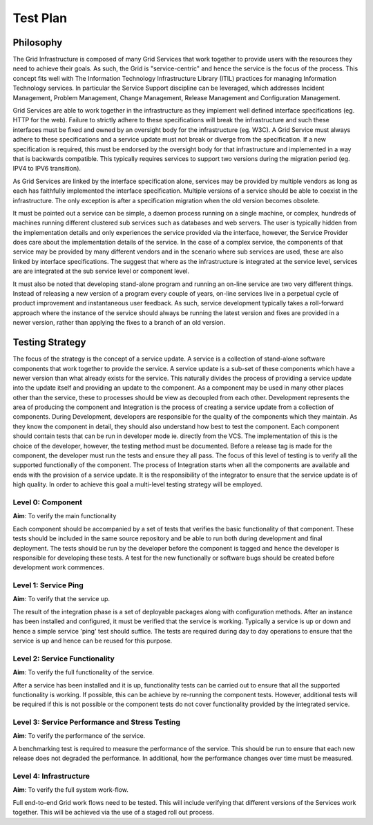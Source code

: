 .. _test_plan:

Test Plan
=========

Philosophy
----------

The Grid Infrastructure is composed of many Grid Services that work together to
provide users with the resources they need to achieve their goals. As such, the
Grid is "service-centric" and hence the service is the focus of the process.
This concept fits well with The Information Technology Infrastructure Library
(ITIL) practices for managing Information Technology services. In particular
the Service Support discipline can be leveraged, which addresses Incident
Management, Problem Management, Change Management, Release Management and
Configuration Management.

Grid Services are able to work together in the infrastructure as they implement
well defined interface specifications (eg. HTTP for the web). Failure to
strictly adhere to these specifications will break the infrastructure and such
these interfaces must be fixed and owned by an oversight body for the
infrastructure (eg. W3C). A Grid Service must always adhere to these
specifications and a service update must not break or diverge from the
specification. If a new specification is required, this must be endorsed by the
oversight body for that infrastructure and implemented in a way that is
backwards compatible. This typically requires services to support two versions
during the migration period (eg. IPV4 to IPV6 transition).

As Grid Services are linked by the interface specification alone, services may
be provided by multiple vendors as long as each has faithfully implemented the
interface specification. Multiple versions of a service should be able to
coexist in the infrastructure. The only exception is after a specification
migration when the old version becomes obsolete.

It must be pointed out a service can be simple, a daemon process running on a
single machine, or complex, hundreds of machines running different clustered
sub services such as databases and web servers. The user is typically hidden
from the implementation details and only experiences the service provided via
the interface, however, the Service Provider does care about the implementation
details of the service. In the case of a complex service, the components of
that service may be provided by many different vendors and in the scenario
where sub services are used, these are also linked by interface specifications.
The suggest that where as the infrastructure is integrated at the service
level, services are are integrated at the sub service level or component level.

It must also be noted that developing stand-alone program and running an
on-line service are two very different things. Instead of releasing a new
version of a program every couple of years, on-line services live in a
perpetual cycle of product improvement and instantaneous user feedback. As
such, service development typically takes a roll-forward approach where the
instance of the service should always be running the latest version and fixes
are provided in a newer version, rather than applying the fixes to a branch of
an old version.

Testing Strategy
----------------

The focus of the strategy is the concept of a service update. A service is a
collection of stand-alone software components that work together to provide the
service. A service update is a sub-set of these components which have a newer
version than what already exists for the service.  This naturally divides the
process of providing a service update into the update itself and providing an
update to the component. As a component may be used in many other places other
than the service, these to processes should be view as decoupled from each
other. Development represents the area of producing the component and
Integration is the process of creating a service update from a collection of
components. During Development, developers are responsible for the quality of
the components which they maintain. As they know the component in detail, they
should also understand how best to test the component. Each component should
contain tests that can be run in developer mode ie. directly from the VCS. The
implementation of this is the choice of the developer, however, the testing
method must be documented. Before a release tag is made for the component, the
developer must run the tests and ensure they all pass.  The focus of this level
of testing is to verify all the supported functionally of the component. The
process of Integration starts when all the components are available and ends
with the provision of a service update. It is the responsibility of the
integrator to ensure that the service update is of high quality. In order to
achieve this goal a multi-level testing strategy will be employed.

Level 0: Component
``````````````````

**Aim**: To verify the main functionality

Each component should be accompanied by a set of tests that verifies the basic
functionality of that component. These tests should be included in the same
source repository and be able to run both during development and final
deployment. The tests should be run by the developer before the component is
tagged and hence the developer is responsible for developing these tests. A
test for the new functionally or software bugs should be created before
development work commences.

Level 1: Service Ping
`````````````````````

**Aim**: To verify that the service up.

The result of the integration phase is a set of deployable packages along with
configuration methods. After an instance has been installed and configured, it
must be verified that the service is working. Typically a service is up or down
and hence a simple service 'ping' test should suffice. The tests are required
during day to day operations to ensure that the service is up and hence can be
reused for this purpose.

Level 2: Service Functionality
``````````````````````````````

**Aim**: To verify the full functionality of the service.

After a service has been installed and it is up, functionality tests can be
carried out to ensure that all the supported functionality is working. If
possible, this can be achieve by re-running the component tests. However,
additional tests will be required if this is not possible or the component
tests do not cover functionality provided by the integrated service.

Level 3: Service Performance and Stress Testing
```````````````````````````````````````````````

**Aim**: To verify the performance of the service.

A benchmarking test is required to measure the performance of the service. This
should be run to ensure that each new release does not degraded the
performance. In additional, how the performance changes over time must be
measured.

Level 4: Infrastructure
```````````````````````

**Aim**: To verify the full system work-flow.

Full end-to-end Grid work flows need to be tested. This will include verifying
that different versions of the Services work together. This will be achieved
via the use of a staged roll out process.
